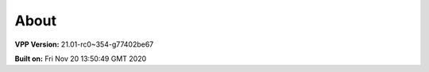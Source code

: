 .. _about:

=====
About
=====

**VPP Version:** 21.01-rc0~354-g77402be67

**Built on:** Fri Nov 20 13:50:49 GMT 2020

